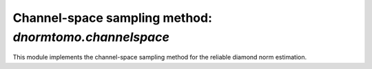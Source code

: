 

Channel-space sampling method: `dnormtomo.channelspace`
=======================================================

.. py:module:: dnormtomo.channelspace

This module implements the channel-space sampling method for the reliable
diamond norm estimation.

.. py:exception:: dnormtomo.channelspace.DNormChannelSpaceInvalidInputError

   Exception is thrown whenever invalid input to the
   :py:func:`~dnormtomo.channelspace.run()` function is encountered.


.. py:function:: dnormtomo.channelspace.run(...)

   The main execution routine for the bipartite state sampling method.


